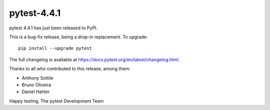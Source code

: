 pytest-4.4.1
=======================================

pytest 4.4.1 has just been released to PyPI.

This is a bug-fix release, being a drop-in replacement. To upgrade::

  pip install --upgrade pytest

The full changelog is available at https://docs.pytest.org/en/latest/changelog.html.

Thanks to all who contributed to this release, among them:

* Anthony Sottile
* Bruno Oliveira
* Daniel Hahler


Happy testing,
The pytest Development Team
